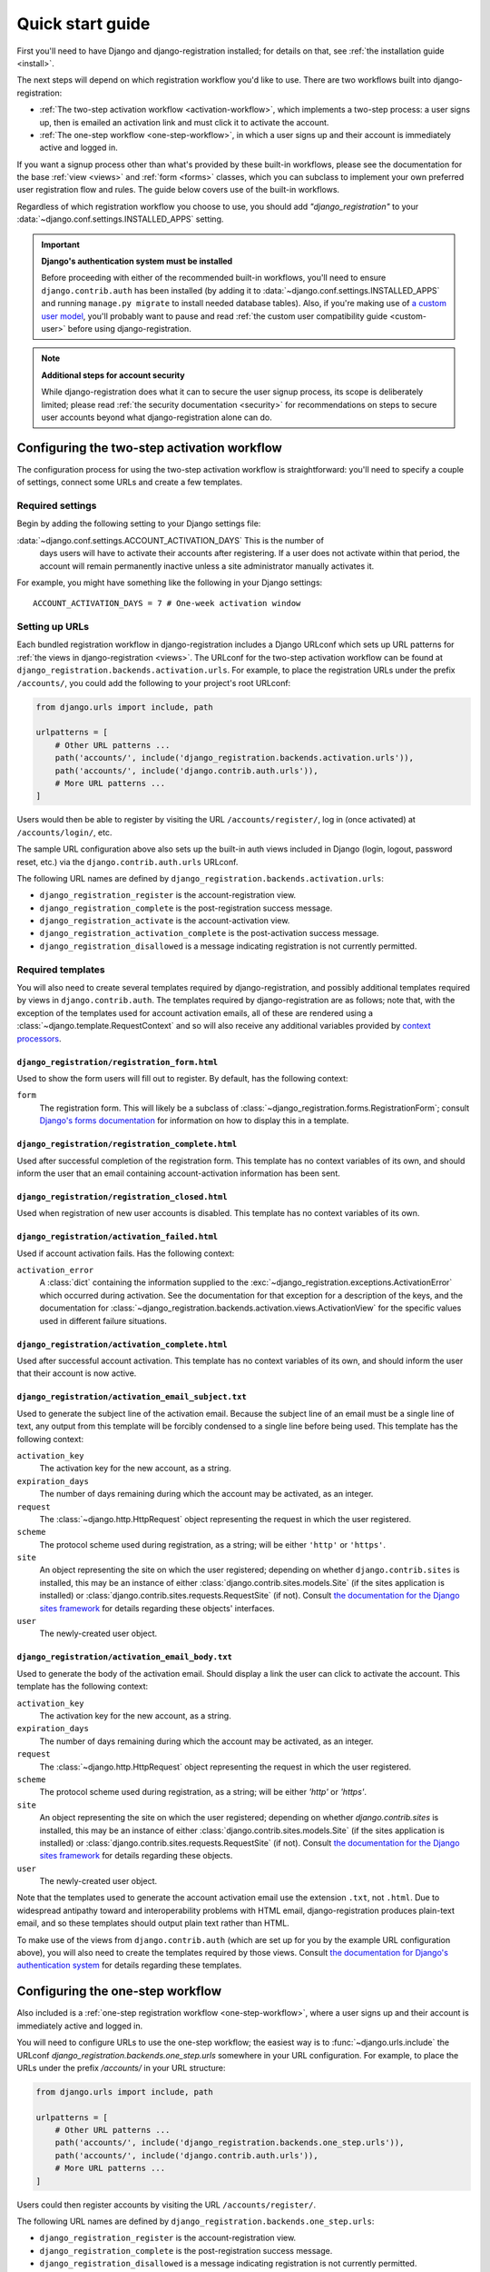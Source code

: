 .. _quickstart:

Quick start guide
=================

First you'll need to have Django and django-registration installed; for details
on that, see :ref:`the installation guide <install>`.

The next steps will depend on which registration workflow you'd like to
use. There are two workflows built into django-registration:

* :ref:`The two-step activation workflow <activation-workflow>`, which
  implements a two-step process: a user signs up, then is emailed an activation
  link and must click it to activate the account.

* :ref:`The one-step workflow <one-step-workflow>`, in which a user signs up
  and their account is immediately active and logged in.

If you want a signup process other than what's provided by these built-in
workflows, please see the documentation for the base :ref:`view <views>` and
:ref:`form <forms>` classes, which you can subclass to implement your own
preferred user registration flow and rules. The guide below covers use of the
built-in workflows.

Regardless of which registration workflow you choose to use, you should add
`"django_registration"` to your :data:`~django.conf.settings.INSTALLED_APPS`
setting.

.. important:: **Django's authentication system must be installed**

   Before proceeding with either of the recommended built-in workflows, you'll
   need to ensure ``django.contrib.auth`` has been installed (by adding it to
   :data:`~django.conf.settings.INSTALLED_APPS` and running ``manage.py
   migrate`` to install needed database tables). Also, if you're making use of
   `a custom user model
   <https://docs.djangoproject.com/en/stable/topics/auth/customizing/#substituting-a-custom-user-model>`_,
   you'll probably want to pause and read :ref:`the custom user compatibility
   guide <custom-user>` before using django-registration.

.. note:: **Additional steps for account security**

   While django-registration does what it can to secure the user signup
   process, its scope is deliberately limited; please read :ref:`the security
   documentation <security>` for recommendations on steps to secure user
   accounts beyond what django-registration alone can do.


Configuring the two-step activation workflow
--------------------------------------------

The configuration process for using the two-step activation workflow is
straightforward: you'll need to specify a couple of settings, connect some URLs
and create a few templates.


Required settings
~~~~~~~~~~~~~~~~~

Begin by adding the following setting to your Django settings file:

:data:`~django.conf.settings.ACCOUNT_ACTIVATION_DAYS` This is the number of
    days users will have to activate their accounts after registering. If a
    user does not activate within that period, the account will remain
    permanently inactive unless a site administrator manually activates it.

For example, you might have something like the following in your Django
settings::

    ACCOUNT_ACTIVATION_DAYS = 7 # One-week activation window


Setting up URLs
~~~~~~~~~~~~~~~

Each bundled registration workflow in django-registration includes a Django
URLconf which sets up URL patterns for :ref:`the views in django-registration
<views>`. The URLconf for the two-step activation workflow can be found at
``django_registration.backends.activation.urls``. For example, to place the
registration URLs under the prefix ``/accounts/``, you could add the following
to your project's root URLconf:

.. code-block:: python

   from django.urls import include, path

   urlpatterns = [
       # Other URL patterns ...
       path('accounts/', include('django_registration.backends.activation.urls')),
       path('accounts/', include('django.contrib.auth.urls')),
       # More URL patterns ...
   ]

Users would then be able to register by visiting the URL
``/accounts/register/``, log in (once activated) at ``/accounts/login/``, etc.

The sample URL configuration above also sets up the built-in auth views
included in Django (login, logout, password reset, etc.) via the
``django.contrib.auth.urls`` URLconf.

The following URL names are defined by
``django_registration.backends.activation.urls``:

* ``django_registration_register`` is the account-registration view.

* ``django_registration_complete`` is the post-registration success message.

* ``django_registration_activate`` is the account-activation view.

* ``django_registration_activation_complete`` is the post-activation success
  message.

* ``django_registration_disallowed`` is a message indicating registration is not
  currently permitted.


.. _default-templates:

Required templates
~~~~~~~~~~~~~~~~~~

You will also need to create several templates required by django-registration,
and possibly additional templates required by views in
``django.contrib.auth``. The templates required by django-registration are as
follows; note that, with the exception of the templates used for account
activation emails, all of these are rendered using a
:class:`~django.template.RequestContext` and so will also receive any
additional variables provided by `context processors
<https://docs.djangoproject.com/en/stable/ref/templates/api/#id1>`_.


.. _default-form-template:

``django_registration/registration_form.html``
``````````````````````````````````````````````

Used to show the form users will fill out to register. By default, has the
following context:

``form``
    The registration form. This will likely be a subclass of
    :class:`~django_registration.forms.RegistrationForm`; consult
    `Django's forms documentation
    <https://docs.djangoproject.com/en/stable/topics/forms/>`_ for
    information on how to display this in a template.


``django_registration/registration_complete.html``
``````````````````````````````````````````````````

Used after successful completion of the registration form. This template has no
context variables of its own, and should inform the user that an email
containing account-activation information has been sent.


``django_registration/registration_closed.html``
````````````````````````````````````````````````

Used when registration of new user accounts is disabled. This template has no
context variables of its own.


``django_registration/activation_failed.html``
``````````````````````````````````````````````

Used if account activation fails. Has the following context:

``activation_error``
    A :class:`dict` containing the information supplied to the
    :exc:`~django_registration.exceptions.ActivationError` which occurred
    during activation. See the documentation for that exception for a
    description of the keys, and the documentation for
    :class:`~django_registration.backends.activation.views.ActivationView` for
    the specific values used in different failure situations.


``django_registration/activation_complete.html``
````````````````````````````````````````````````

Used after successful account activation. This template has no context
variables of its own, and should inform the user that their account is now
active.


``django_registration/activation_email_subject.txt``
````````````````````````````````````````````````````

Used to generate the subject line of the activation email. Because the subject
line of an email must be a single line of text, any output from this template
will be forcibly condensed to a single line before being used. This template
has the following context:

``activation_key``
    The activation key for the new account, as a string.

``expiration_days``
    The number of days remaining during which the account may be activated, as
    an integer.

``request``
    The :class:`~django.http.HttpRequest` object representing the request in
    which the user registered.

``scheme``
    The protocol scheme used during registration, as a string; will be either
    ``'http'`` or ``'https'``.

``site``
    An object representing the site on which the user registered; depending on
    whether ``django.contrib.sites`` is installed, this may be an instance of
    either :class:`django.contrib.sites.models.Site` (if the sites application
    is installed) or :class:`django.contrib.sites.requests.RequestSite` (if
    not). Consult `the documentation for the Django sites framework
    <https://docs.djangoproject.com/en/stable/ref/contrib/sites/>`_ for details
    regarding these objects' interfaces.

``user``
    The newly-created user object.


``django_registration/activation_email_body.txt``
`````````````````````````````````````````````````

Used to generate the body of the activation email. Should display a link the
user can click to activate the account. This template has the following
context:

``activation_key``
    The activation key for the new account, as a string.

``expiration_days``
    The number of days remaining during which the account may be activated, as
    an integer.

``request``
    The :class:`~django.http.HttpRequest` object representing the request in
    which the user registered.

``scheme``
    The protocol scheme used during registration, as a string; will be either
    `'http'` or `'https'`.

``site``
    An object representing the site on which the user registered; depending on
    whether `django.contrib.sites` is installed, this may be an instance of
    either :class:`django.contrib.sites.models.Site` (if the sites application
    is installed) or :class:`django.contrib.sites.requests.RequestSite` (if
    not). Consult `the documentation for the Django sites framework
    <https://docs.djangoproject.com/en/stable/ref/contrib/sites/>`_ for details
    regarding these objects.

``user``
    The newly-created user object.

Note that the templates used to generate the account activation email use the
extension ``.txt``, not ``.html``. Due to widespread antipathy toward and
interoperability problems with HTML email, django-registration produces
plain-text email, and so these templates should output plain text rather than
HTML.

To make use of the views from ``django.contrib.auth`` (which are set up for you
by the example URL configuration above), you will also need to create the
templates required by those views. Consult `the documentation for Django's
authentication system <https://docs.djangoproject.com/en/stable/topics/auth/>`_
for details regarding these templates.


Configuring the one-step workflow
--------------------------------------------

Also included is a :ref:`one-step registration workflow <one-step-workflow>`,
where a user signs up and their account is immediately active and logged in.

You will need to configure URLs to use the one-step workflow; the easiest way
is to :func:`~django.urls.include` the URLconf
`django_registration.backends.one_step.urls` somewhere in your URL
configuration. For example, to place the URLs under the prefix `/accounts/` in
your URL structure:

.. code-block:: python

   from django.urls import include, path

   urlpatterns = [
       # Other URL patterns ...
       path('accounts/', include('django_registration.backends.one_step.urls')),
       path('accounts/', include('django.contrib.auth.urls')),
       # More URL patterns ...
   ]

Users could then register accounts by visiting the URL ``/accounts/register/``.

The following URL names are defined by
``django_registration.backends.one_step.urls``:

* ``django_registration_register`` is the account-registration view.

* ``django_registration_complete`` is the post-registration success message.

* ``django_registration_disallowed`` is a message indicating registration is not
  currently permitted.

This URLconf will also configure the appropriate URLs for the rest of the
built-in `django.contrib.auth` views (log in, log out, password reset, etc.).

Finally, you will need to create following templates:

* ``django_registration/registration_form.html``
* ``django_registration/registration_complete.html``
* ``django_registration/registration_closed.html``

See :ref:`the documentation above <default-form-template>` for details of these
templates.

To make use of the views from ``django.contrib.auth`` (which are set up for you
by the example URL configuration above), you will also need to create the
templates required by those views. Consult `the documentation for Django's
authentication system <https://docs.djangoproject.com/en/stable/topics/auth/>`_
for details regarding these templates.
